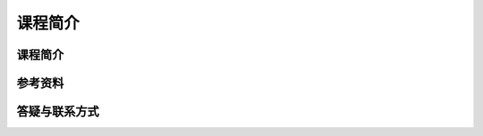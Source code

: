 ﻿课程简介
=================================


课程简介
--------------------------------


参考资料
--------------------------------


答疑与联系方式
--------------------------------
